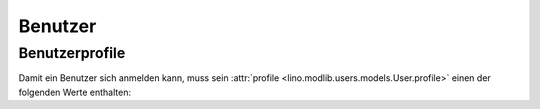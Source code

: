 ================
Benutzer
================

Benutzerprofile
===============

Damit ein Benutzer sich anmelden kann, muss sein :attr:`profile
<lino.modlib.users.models.User.profile>` einen der folgenden Werte
enthalten:

.. py2rst::

    from lino.api import rt
    rt.show('users.UserProfiles', stripped=False)
    
